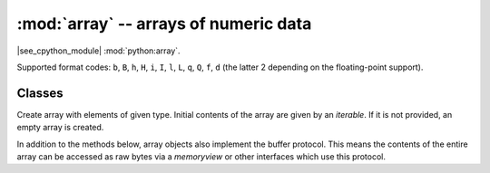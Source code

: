 :mod:`array` -- arrays of numeric data
======================================

.. module:: array
   :synopsis: efficient arrays of numeric data

|see_cpython_module| :mod:`python:array`.

Supported format codes: ``b``, ``B``, ``h``, ``H``, ``i``, ``I``, ``l``,
``L``, ``q``, ``Q``, ``f``, ``d`` (the latter 2 depending on the
floating-point support).

Classes
-------

.. class:: array(typecode, [iterable])

    Create array with elements of given type. Initial contents of the
    array are given by an `iterable`. If it is not provided, an empty
    array is created.

    In addition to the methods below, array objects also implement the buffer
    protocol. This means the contents of the entire array can be accessed as raw
    bytes via a `memoryview` or other interfaces which use this protocol.

    .. method:: append(val)

        Append new element ``val`` to the end of array, growing it.

    .. method:: extend(iterable)

        Append new elements as contained in `iterable` to the end of
        array, growing it.

    .. method:: __getitem__(index)

        Indexed read of the array, called as ``a[index]`` (where ``a`` is an ``array``).
        Returns a value if *index* is an ``int`` and an ``array`` if *index* is a slice.
        Negative indices count from the end and ``IndexError`` is thrown if the index is
        out of range.

        **Note:** ``__getitem__`` cannot be called directly (``a.__getitem__(index)`` fails) and
        is not present in ``__dict__``, however ``a[index]`` does work.

    .. method:: __setitem__(index, value)

        Indexed write into the array, called as ``a[index] = value`` (where ``a`` is an ``array``).
        ``value`` is a single value if *index* is an ``int`` and an ``array`` if *index* is a slice.
        Negative indices count from the end and ``IndexError`` is thrown if the index is out of range.

        **Note:** ``__setitem__`` cannot be called directly (``a.__setitem__(index, value)`` fails) and
        is not present in ``__dict__``, however ``a[index] = value`` does work.

    .. method:: __len__()

        Returns the number of items in the array, called as ``len(a)`` (where ``a`` is an ``array``).

        **Note:** ``__len__`` cannot be called directly (``a.__len__()`` fails) and the
        method is not present in ``__dict__``, however ``len(a)`` does work.

    .. method:: __add__(other)

        Return a new ``array`` that is the concatenation of the array with *other*, called as
        ``a + other`` (where ``a`` and *other* are both ``arrays``).

        **Note:** ``__add__`` cannot be called directly (``a.__add__(other)`` fails) and
        is not present in ``__dict__``, however ``a + other`` does work.

    .. method:: __iadd__(other)

        Concatenates the array with *other* in-place, called as ``a += other`` (where ``a`` and *other*
        are both ``arrays``).  Equivalent to ``extend(other)``.

        **Note:** ``__iadd__`` cannot be called directly (``a.__iadd__(other)`` fails) and
        is not present in ``__dict__``, however ``a += other`` does work.

    .. method:: __repr__()

        Returns the string representation of the array, called as ``str(a)`` or ``repr(a)```
        (where ``a`` is an ``array``).  Returns the string ``"array(<type>, [<elements>])"``,
        where ``<type>`` is the type code letter for the array and ``<elements>`` is a comma
        separated list of the elements of the array.

        **Note:** ``__repr__`` cannot be called directly (``a.__repr__()`` fails) and
        is not present in ``__dict__``, however ``str(a)`` and ``repr(a)`` both work.

